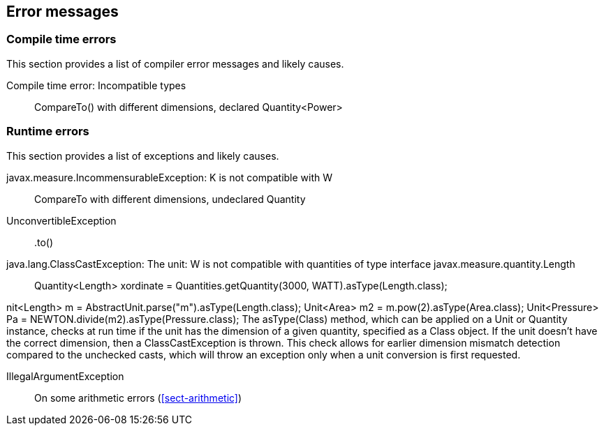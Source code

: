 
[[sect-errormessages]]
== Error messages

=== Compile time errors

This section provides a list of compiler error messages and likely causes.

Compile time error: Incompatible types::
  CompareTo() with different dimensions, declared Quantity<Power>

=== Runtime errors

This section provides a list of exceptions and likely causes.

javax.measure.IncommensurableException: K is not compatible with W::
  CompareTo with different dimensions, undeclared Quantity

UnconvertibleException::
  +.to()+

java.lang.ClassCastException: The unit: W is not compatible with quantities of type interface javax.measure.quantity.Length::
  Quantity<Length> xordinate = Quantities.getQuantity(3000, WATT).asType(Length.class);


nit<Length> m = AbstractUnit.parse("m").asType(Length.class);
Unit<Area> m2 = m.pow(2).asType(Area.class);
Unit<Pressure> Pa = NEWTON.divide(m2).asType(Pressure.class);
The asType(Class) method, which can be applied on a Unit or Quantity instance, checks at run time if the unit
has the dimension of a given quantity, specified as a Class object. If the unit doesn't have the correct dimension,
then a ClassCastException is thrown. This check allows for earlier dimension mismatch detection compared to
the unchecked casts, which will throw an exception only when a unit conversion is first requested.

IllegalArgumentException::
  On some arithmetic errors (xref:sect-arithmetic[])
